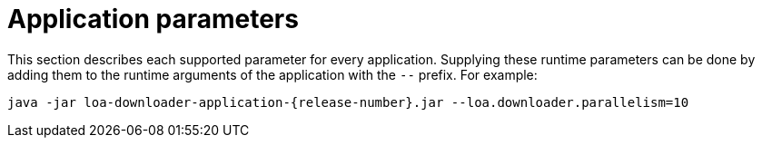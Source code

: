 = Application parameters

This section describes each supported parameter for every application. Supplying these runtime parameters can be done by adding them to the runtime arguments of the application with the `--` prefix. For example:

....
java -jar loa-downloader-application-{release-number}.jar --loa.downloader.parallelism=10
....
